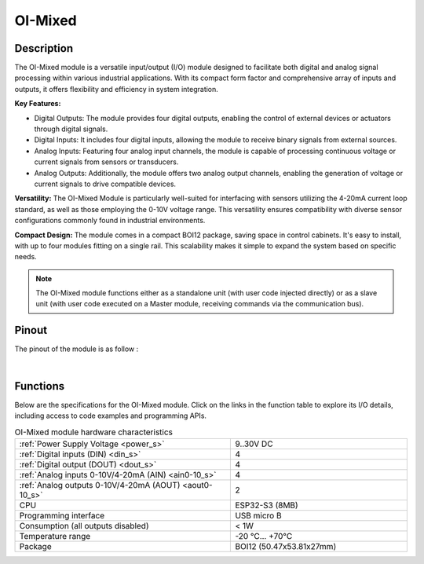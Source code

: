 .. _OI-Mixed:

OI-Mixed
========

Description
-----------

The OI-Mixed module is a versatile input/output (I/O) module designed to facilitate both digital and analog signal processing within various industrial applications. 
With its compact form factor and comprehensive array of inputs and outputs, it offers flexibility and efficiency in system integration.

**Key Features:**

* Digital Outputs: The module provides four digital outputs, enabling the control of external devices or actuators through digital signals.
* Digital Inputs: It includes four digital inputs, allowing the module to receive binary signals from external sources.
* Analog Inputs: Featuring four analog input channels, the module is capable of processing continuous voltage or current signals from sensors or transducers.
* Analog Outputs: Additionally, the module offers two analog output channels, enabling the generation of voltage or current signals to drive compatible devices.

**Versatility:**
The OI-Mixed Module is particularly well-suited for interfacing with sensors utilizing the 4-20mA current loop standard, as well as those employing the 0-10V voltage range. 
This versatility ensures compatibility with diverse sensor configurations commonly found in industrial environments.

**Compact Design:**
The module comes in a compact BOI12 package, saving space in control cabinets. 
It's easy to install, with up to four modules fitting on a single rail. 
This scalability makes it simple to expand the system based on specific needs.

.. note::
  The OI-Mixed module functions either as a standalone unit (with user code injected directly) or as a slave unit (with user code executed on a Master module,
  receiving commands via the communication bus).

Pinout
------

The pinout of the module is as follow : 

.. image:: ../_static/mapping_mixed.png
    :width: 600
    :alt: OI-Mixed mapping
    :align: center

|

Functions
---------

Below are the specifications for the OI-Mixed module. Click on the links in the function table to explore its I/O details, including access to code examples and programming APIs.

.. list-table:: OI-Mixed module hardware characteristics
   :widths: 55 45
   :align: center

   * - :ref:`Power Supply Voltage <power_s>`
     - 9..30V DC
   * - :ref:`Digital inputs (DIN) <din_s>`
     - 4
   * - :ref:`Digital output (DOUT) <dout_s>`
     - 4
   * - :ref:`Analog inputs 0-10V/4-20mA (AIN) <ain0-10_s>`
     - 4
   * - :ref:`Analog outputs 0-10V/4-20mA (AOUT) <aout0-10_s>`
     - 2
   * - CPU
     - ESP32-S3 (8MB)
   * - Programming interface
     - USB micro B
   * - Consumption (all outputs disabled)
     - < 1W
   * - Temperature range
     - -20 °C... +70°C
   * - Package
     - BOI12 (50.47x53.81x27mm)